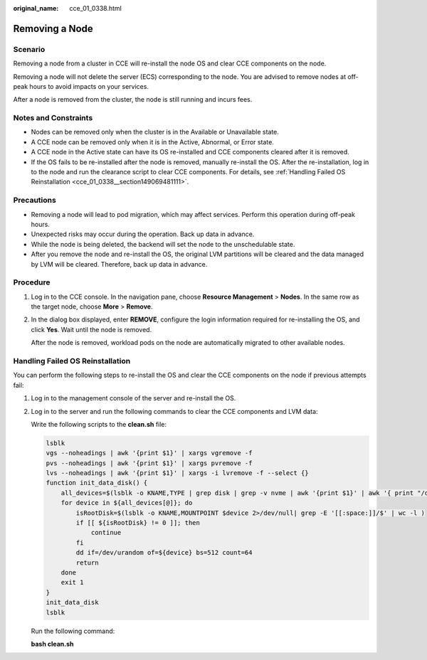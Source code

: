 :original_name: cce_01_0338.html

.. _cce_01_0338:

Removing a Node
===============

Scenario
--------

Removing a node from a cluster in CCE will re-install the node OS and clear CCE components on the node.

Removing a node will not delete the server (ECS) corresponding to the node. You are advised to remove nodes at off-peak hours to avoid impacts on your services.

After a node is removed from the cluster, the node is still running and incurs fees.

Notes and Constraints
---------------------

-  Nodes can be removed only when the cluster is in the Available or Unavailable state.
-  A CCE node can be removed only when it is in the Active, Abnormal, or Error state.
-  A CCE node in the Active state can have its OS re-installed and CCE components cleared after it is removed.
-  If the OS fails to be re-installed after the node is removed, manually re-install the OS. After the re-installation, log in to the node and run the clearance script to clear CCE components. For details, see :ref:`Handling Failed OS Reinstallation <cce_01_0338__section149069481111>`.

Precautions
-----------

-  Removing a node will lead to pod migration, which may affect services. Perform this operation during off-peak hours.
-  Unexpected risks may occur during the operation. Back up data in advance.
-  While the node is being deleted, the backend will set the node to the unschedulable state.
-  After you remove the node and re-install the OS, the original LVM partitions will be cleared and the data managed by LVM will be cleared. Therefore, back up data in advance.

Procedure
---------

#. Log in to the CCE console. In the navigation pane, choose **Resource Management** > **Nodes**. In the same row as the target node, choose **More** > **Remove**.

#. In the dialog box displayed, enter **REMOVE**, configure the login information required for re-installing the OS, and click **Yes**. Wait until the node is removed.

   After the node is removed, workload pods on the node are automatically migrated to other available nodes.

.. _cce_01_0338__section149069481111:

Handling Failed OS Reinstallation
---------------------------------

You can perform the following steps to re-install the OS and clear the CCE components on the node if previous attempts fail:

#. Log in to the management console of the server and re-install the OS.

#. Log in to the server and run the following commands to clear the CCE components and LVM data:

   Write the following scripts to the **clean.sh** file:

   .. code-block::

      lsblk
      vgs --noheadings | awk '{print $1}' | xargs vgremove -f
      pvs --noheadings | awk '{print $1}' | xargs pvremove -f
      lvs --noheadings | awk '{print $1}' | xargs -i lvremove -f --select {}
      function init_data_disk() {
          all_devices=$(lsblk -o KNAME,TYPE | grep disk | grep -v nvme | awk '{print $1}' | awk '{ print "/dev/"$1}')
          for device in ${all_devices[@]}; do
              isRootDisk=$(lsblk -o KNAME,MOUNTPOINT $device 2>/dev/null| grep -E '[[:space:]]/$' | wc -l )
              if [[ ${isRootDisk} != 0 ]]; then
                  continue
              fi
              dd if=/dev/urandom of=${device} bs=512 count=64
              return
          done
          exit 1
      }
      init_data_disk
      lsblk

   Run the following command:

   **bash clean.sh**
